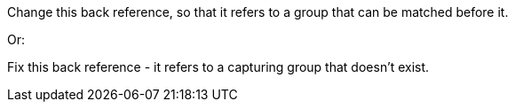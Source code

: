 Change this back reference, so that it refers to a group that can be matched before it.

Or:

Fix this back reference - it refers to a capturing group that doesn't exist.